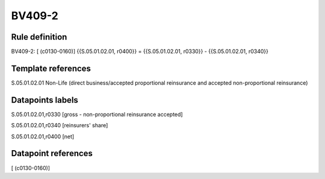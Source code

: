 =======
BV409-2
=======

Rule definition
---------------

BV409-2: [ (c0130-0160)] {{S.05.01.02.01, r0400}} = {{S.05.01.02.01, r0330}} - {{S.05.01.02.01, r0340}}


Template references
-------------------

S.05.01.02.01 Non-Life (direct business/accepted proportional reinsurance and accepted non-proportional reinsurance)


Datapoints labels
-----------------

S.05.01.02.01,r0330 [gross - non-proportional reinsurance accepted]

S.05.01.02.01,r0340 [reinsurers' share]

S.05.01.02.01,r0400 [net]



Datapoint references
--------------------

[ (c0130-0160)]